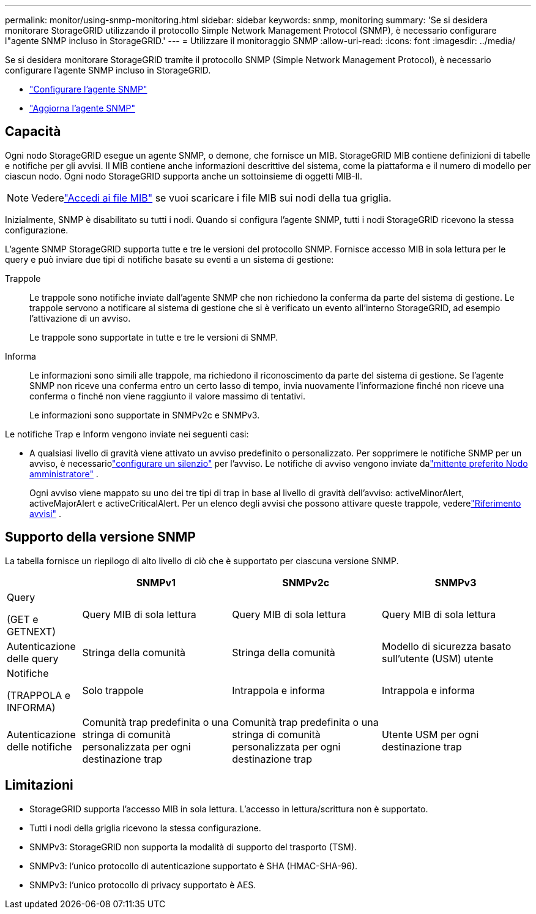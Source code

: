 ---
permalink: monitor/using-snmp-monitoring.html 
sidebar: sidebar 
keywords: snmp, monitoring 
summary: 'Se si desidera monitorare StorageGRID utilizzando il protocollo Simple Network Management Protocol (SNMP), è necessario configurare l"agente SNMP incluso in StorageGRID.' 
---
= Utilizzare il monitoraggio SNMP
:allow-uri-read: 
:icons: font
:imagesdir: ../media/


[role="lead"]
Se si desidera monitorare StorageGRID tramite il protocollo SNMP (Simple Network Management Protocol), è necessario configurare l'agente SNMP incluso in StorageGRID.

* link:configuring-snmp-agent.html["Configurare l'agente SNMP"]
* link:updating-snmp-agent.html["Aggiorna l'agente SNMP"]




== Capacità

Ogni nodo StorageGRID esegue un agente SNMP, o demone, che fornisce un MIB.  StorageGRID MIB contiene definizioni di tabelle e notifiche per gli avvisi.  Il MIB contiene anche informazioni descrittive del sistema, come la piattaforma e il numero di modello per ciascun nodo.  Ogni nodo StorageGRID supporta anche un sottoinsieme di oggetti MIB-II.


NOTE: Vederelink:access-snmp-mib.html["Accedi ai file MIB"] se vuoi scaricare i file MIB sui nodi della tua griglia.

Inizialmente, SNMP è disabilitato su tutti i nodi.  Quando si configura l'agente SNMP, tutti i nodi StorageGRID ricevono la stessa configurazione.

L'agente SNMP StorageGRID supporta tutte e tre le versioni del protocollo SNMP.  Fornisce accesso MIB in sola lettura per le query e può inviare due tipi di notifiche basate su eventi a un sistema di gestione:

Trappole:: Le trappole sono notifiche inviate dall'agente SNMP che non richiedono la conferma da parte del sistema di gestione.  Le trappole servono a notificare al sistema di gestione che si è verificato un evento all'interno StorageGRID, ad esempio l'attivazione di un avviso.
+
--
Le trappole sono supportate in tutte e tre le versioni di SNMP.

--
Informa:: Le informazioni sono simili alle trappole, ma richiedono il riconoscimento da parte del sistema di gestione.  Se l'agente SNMP non riceve una conferma entro un certo lasso di tempo, invia nuovamente l'informazione finché non riceve una conferma o finché non viene raggiunto il valore massimo di tentativi.
+
--
Le informazioni sono supportate in SNMPv2c e SNMPv3.

--


Le notifiche Trap e Inform vengono inviate nei seguenti casi:

* A qualsiasi livello di gravità viene attivato un avviso predefinito o personalizzato.  Per sopprimere le notifiche SNMP per un avviso, è necessariolink:silencing-alert-notifications.html["configurare un silenzio"] per l'avviso.  Le notifiche di avviso vengono inviate dalink:../primer/what-admin-node-is.html["mittente preferito Nodo amministratore"] .
+
Ogni avviso viene mappato su uno dei tre tipi di trap in base al livello di gravità dell'avviso: activeMinorAlert, activeMajorAlert e activeCriticalAlert.  Per un elenco degli avvisi che possono attivare queste trappole, vederelink:alerts-reference.html["Riferimento avvisi"] .





== Supporto della versione SNMP

La tabella fornisce un riepilogo di alto livello di ciò che è supportato per ciascuna versione SNMP.

[cols="1a,2a,2a,2a"]
|===
|  | SNMPv1 | SNMPv2c | SNMPv3 


 a| 
Query

(GET e GETNEXT)
 a| 
Query MIB di sola lettura
 a| 
Query MIB di sola lettura
 a| 
Query MIB di sola lettura



 a| 
Autenticazione delle query
 a| 
Stringa della comunità
 a| 
Stringa della comunità
 a| 
Modello di sicurezza basato sull'utente (USM) utente



 a| 
Notifiche

(TRAPPOLA e INFORMA)
 a| 
Solo trappole
 a| 
Intrappola e informa
 a| 
Intrappola e informa



 a| 
Autenticazione delle notifiche
 a| 
Comunità trap predefinita o una stringa di comunità personalizzata per ogni destinazione trap
 a| 
Comunità trap predefinita o una stringa di comunità personalizzata per ogni destinazione trap
 a| 
Utente USM per ogni destinazione trap

|===


== Limitazioni

* StorageGRID supporta l'accesso MIB in sola lettura.  L'accesso in lettura/scrittura non è supportato.
* Tutti i nodi della griglia ricevono la stessa configurazione.
* SNMPv3: StorageGRID non supporta la modalità di supporto del trasporto (TSM).
* SNMPv3: l'unico protocollo di autenticazione supportato è SHA (HMAC-SHA-96).
* SNMPv3: l'unico protocollo di privacy supportato è AES.

